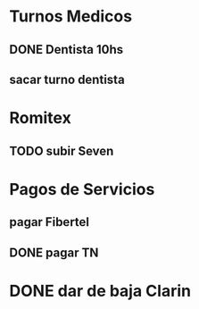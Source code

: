 
* Turnos Medicos
** DONE Dentista 10hs 
   SCHEDULED: <2020-07-17 Fri>
** sacar turno dentista
   DEADLINE: <2020-08-15 Sat>

* Romitex
** TODO subir Seven
   SCHEDULED: <2020-12-17 Thu +1m>
   :PROPERTIES:
   :LAST_REPEAT: [2020-07-20 Mon 10:49]
   :END:

* Pagos de Servicios
** pagar Fibertel
   SCHEDULED: <2020-08-04 Tue +1m>
** DONE pagar TN
   SCHEDULED: <2020-07-13 Mon>


* DONE dar de baja Clarin
  DEADLINE: <2020-07-31 Fri>
